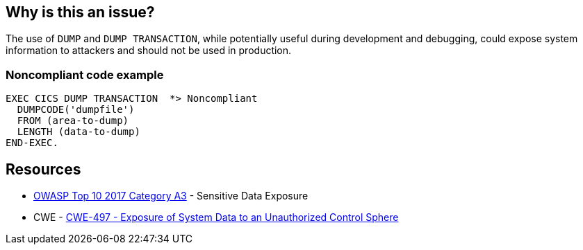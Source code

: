 == Why is this an issue?

The use of ``++DUMP++`` and ``++DUMP TRANSACTION++``, while potentially useful during development and debugging, could expose system information to attackers and should not be used in production.


=== Noncompliant code example

[source,cobol]
----
EXEC CICS DUMP TRANSACTION  *> Noncompliant
  DUMPCODE('dumpfile')
  FROM (area-to-dump)
  LENGTH (data-to-dump)
END-EXEC.
----


== Resources

* https://www.owasp.org/www-project-top-ten/2017/A3_2017-Sensitive_Data_Exposure[OWASP Top 10 2017 Category A3] - Sensitive Data Exposure
* CWE - https://cwe.mitre.org/data/definitions/497[CWE-497 - Exposure of System Data to an Unauthorized Control Sphere]

ifdef::env-github,rspecator-view[]

'''
== Implementation Specification
(visible only on this page)

=== Message

Remove this use of "xxx".


endif::env-github,rspecator-view[]
